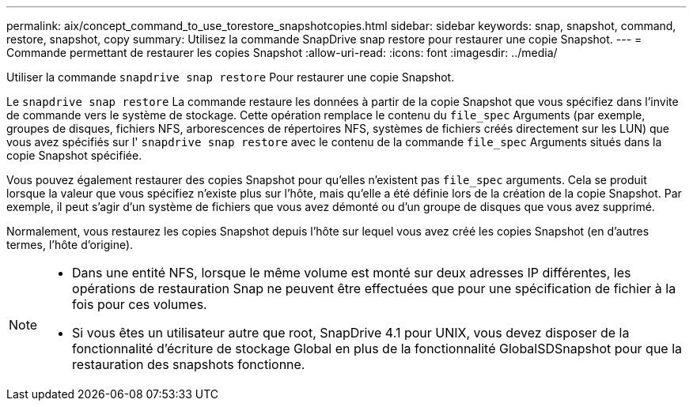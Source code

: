 ---
permalink: aix/concept_command_to_use_torestore_snapshotcopies.html 
sidebar: sidebar 
keywords: snap, snapshot, command, restore, snapshot, copy 
summary: Utilisez la commande SnapDrive snap restore pour restaurer une copie Snapshot. 
---
= Commande permettant de restaurer les copies Snapshot
:allow-uri-read: 
:icons: font
:imagesdir: ../media/


[role="lead"]
Utiliser la commande `snapdrive snap restore` Pour restaurer une copie Snapshot.

Le `snapdrive snap restore` La commande restaure les données à partir de la copie Snapshot que vous spécifiez dans l'invite de commande vers le système de stockage. Cette opération remplace le contenu du `file_spec` Arguments (par exemple, groupes de disques, fichiers NFS, arborescences de répertoires NFS, systèmes de fichiers créés directement sur les LUN) que vous avez spécifiés sur l' `snapdrive snap restore` avec le contenu de la commande `file_spec` Arguments situés dans la copie Snapshot spécifiée.

Vous pouvez également restaurer des copies Snapshot pour qu'elles n'existent pas `file_spec` arguments. Cela se produit lorsque la valeur que vous spécifiez n'existe plus sur l'hôte, mais qu'elle a été définie lors de la création de la copie Snapshot. Par exemple, il peut s'agir d'un système de fichiers que vous avez démonté ou d'un groupe de disques que vous avez supprimé.

Normalement, vous restaurez les copies Snapshot depuis l'hôte sur lequel vous avez créé les copies Snapshot (en d'autres termes, l'hôte d'origine).

[NOTE]
====
* Dans une entité NFS, lorsque le même volume est monté sur deux adresses IP différentes, les opérations de restauration Snap ne peuvent être effectuées que pour une spécification de fichier à la fois pour ces volumes.
* Si vous êtes un utilisateur autre que root, SnapDrive 4.1 pour UNIX, vous devez disposer de la fonctionnalité d'écriture de stockage Global en plus de la fonctionnalité GlobalSDSnapshot pour que la restauration des snapshots fonctionne.


====